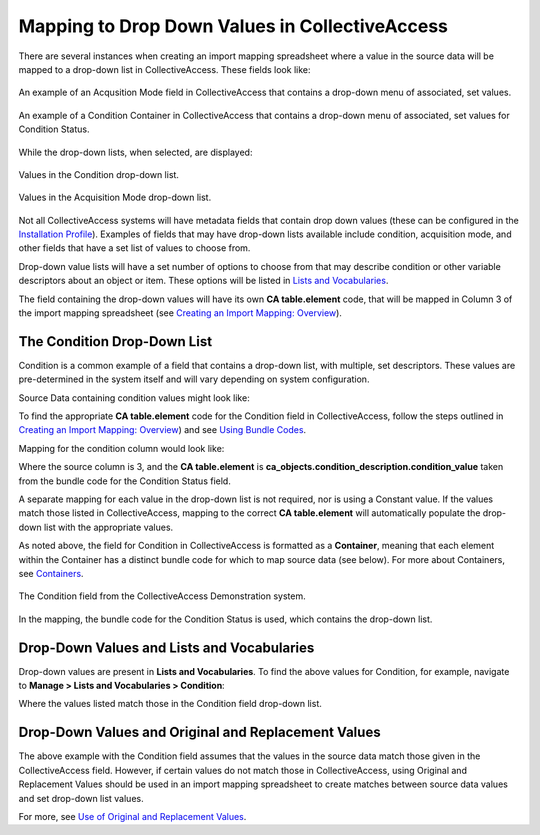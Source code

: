Mapping to Drop Down Values in CollectiveAccess
===============================================

There are several instances when creating an import mapping spreadsheet where a value in the source data will be mapped to a drop-down list in CollectiveAccess. These fields look like: 

.. figure:: acq_field.png
   :scale: 50%
   :align: center

   An example of an Acqusition Mode field in CollectiveAccess that contains a drop-down menu of associated, set values. 

.. figure:: condition_field.png
   :scale: 50%
   :align: center

   An example of a Condition Container in CollectiveAccess that contains a drop-down menu of associated, set values for Condition Status. 

While the drop-down lists, when selected, are displayed: 

.. figure:: demo_cond_list.png
   :scale: 50%
   :align: center

   Values in the Condition drop-down list. 

.. figure:: acq_mode.png
   :scale: 50%
   :align: center
   
   Values in the Acquisition Mode drop-down list. 

Not all CollectiveAccess systems will have metadata fields that contain drop down values (these can be configured in the `Installation Profile <file:///Users/charlotteposever/Documents/ca_manual/providence/user/dataModelling/Profiles.html>`_). Examples of fields that may have drop-down lists available include condition, acquisition mode, and other fields that have a set list of values to choose from. 

Drop-down value lists will have a set number of options to choose from that may describe condition or other variable descriptors about an object or item. These options will be listed in `Lists and Vocabularies <file:///Users/charlotteposever/Documents/ca_manual/providence/user/import/lists_and_vocab_in_mapping.html?highlight=using+lists>`_. 

The field containing the drop-down values will have its own **CA table.element** code, that will be mapped in Column 3 of the import mapping spreadsheet (see `Creating an Import Mapping: Overview <file:///Users/charlotteposever/Documents/ca_manual/providence/user/import/c_creating_mapping.html>`_). 

The Condition Drop-Down List
----------------------------

Condition is a common example of a field that contains a drop-down list, with multiple, set descriptors. These values are pre-determined in the system itself and will vary depending on system configuration. 

Source Data containing condition values might look like: 

.. image:: condition_mapp_ex.png
   :scale: 50%
   :align: center

To find the appropriate **CA table.element** code for the Condition field in CollectiveAccess, follow the steps outlined in `Creating an Import Mapping: Overview <file:///Users/charlotteposever/Documents/ca_manual/providence/user/import/c_creating_mapping.html>`_) and see `Using Bundle Codes <file:///Users/charlotteposever/Documents/ca_manual/providence/user/import/import_ref_bundlecodes.html?highlight=bundle+code>`_. 

Mapping for the condition column would look like: 

.. image:: mapping_condition.png
   :scale: 50%
   :align: center

Where the source column is 3, and the **CA table.element** is **ca_objects.condition_description.condition_value** taken from the bundle code for the Condition Status field. 

A separate mapping for each value in the drop-down list is not required, nor is using a Constant value. If the values match those listed in CollectiveAccess, mapping to the correct **CA table.element** will automatically populate the drop-down list with the appropriate values. 

As noted above, the field for Condition in CollectiveAccess is formatted as a **Container**, meaning that each element within the Container has a distinct bundle code for which to map source data (see below). For more about Containers, see `Containers <file:///Users/charlotteposever/Documents/ca_manual/providence/user/import/containers.html>`_. 

.. figure:: condition_field.png
   :scale: 50%
   :align: center

   The Condition field from the CollectiveAccess Demonstration system. 

In the mapping, the bundle code for the Condition Status is used, which contains the drop-down list. 

Drop-Down Values and Lists and Vocabularies
-------------------------------------------

Drop-down values are present in **Lists and Vocabularies**. To find the above values for Condition, for example, navigate to **Manage > Lists and Vocabularies > Condition**: 

.. image:: condition_list.png
   :scale: 50%
   :align: center

Where the values listed match those in the Condition field drop-down list. 

Drop-Down Values and Original and Replacement Values
----------------------------------------------------

The above example with the Condition field assumes that the values in the source data match those given in the CollectiveAccess field. However, if certain values do not match those in CollectiveAccess, using Original and Replacement Values should be used in an import mapping spreadsheet to create matches between source data values and set drop-down list values. 

For more, see `Use of Original and Replacement Values <file:///Users/charlotteposever/Documents/ca_manual/providence/user/import/orig_replace_example.html>`_. 
